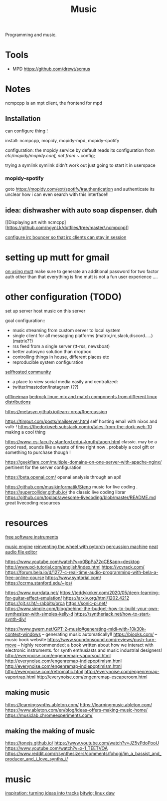 #+TITLE: Music

Programming and music.

* Tools
- MPD
  https://github.com/drewt/scmus

* Notes
ncmpcpp is an mpt client, the frontend for mpd

** Installation
can configure thing !

install: ncmpcpp, mopidy, mopidy-mpd, mopidy-spotify

configuration:
the mopidy service by default reads its configuration from
/etc/mopidy/mopidy.conf, not from ~/.config;

trying a symlink
symlink didn't work out
just going to start it in userspace

*** mopidy-spotify

goto https://mopidy.com/ext/spotify/#authentication and authenticate
its unclear how i can even search with this interface!!

** idea: dishwasher with auto soap dispenser. duh

[[Displaying art with
ncmcpp][https://github.com/ngynLk/dotfiles/tree/master/.ncmpcpp]]

[[https://wiki.znc.in/ZNC][configure irc bouncer so that irc clients can stay in session]]

* setting up mutt for gmail

[[https://news.ycombinator.com/item?id=14567074][on using mutt]]
make sure to generate an additional password for two factor auth
other than that everything is fine
mutt is not a fun user experience ....

* other configuration (TODO)

set up server
host music on this server

goal configuration::
- music streaming from custom server to local system
- single client for all messaging platforms (matrix,irc,slack,discord.....) (matrix??)
- rss feed from a single server (tt-rss, newsboat)
- better autosync solution than dropbox
- controlling things in house, different places etc
- reproducible system configuration
[[https://www.reddit.com/r/selfhosted/][selfhosted community]]

- a place to view social media easily and centralized:
- twitter/mastodon/instagram (??)

[[https://hobo.house/2017/07/17/using-offlineimap-with-the-gmail-imap-api/][offlineimap]]
[[https://bedrocklinux.org/][bedrock linux: mix and match components from different linux distributions]]

https://metasyn.github.io/learn-orca/#percussion

https://timput.com/posts/mailserver.html self hosting email with nixos and
vultr !
https://thedorkweb.substack.com/p/tales-from-the-dork-web-10 making a cool
thing

https://www-cs-faculty.stanford.edu/~knuth/taocp.html classic. may be a good
read, sounds like a waste of time right now . probably a cool gift or
something to purchase though !

https://geekflare.com/multiple-domains-on-one-server-with-apache-nginx/
pertinent for the server configuration

https://beta.openai.com/ openai analysis through an api!

https://github.com/musikinformatik/Steno music for live coding .
https://supercollider.github.io/ the classic live coding librar
https://github.com/toplap/awesome-livecoding/blob/master/README.md great
livecoding resources
* resources
[[https://www.spitfireaudio.com/labs/][free software instruments]]

[[https://supercollider.github.io/][music engine]]
[[https://blog.benwiener.com/programming/2019/04/29/reinventing-the-wheel.html][reinventing the wheel with pytorch]]
[[https://metasyn.github.io/learn-orca/#percussion][percussion machine]]
[[https://audiomass.co/][neat audio file editor]]

https://www.youtube.com/watch?v=x0BpPa72qCE&app=desktop
http://www.pd-tutorial.com/english/index.html
https://vcvrack.com/
https://forum.bela.io/d/1277-c-real-time-audio-programming-with-bela-a-free-online-course
https://www.syntorial.com/
https://ccrma.stanford.edu/~jos/

https://www.purrdata.net/
https://teddykoker.com/2020/05/deep-learning-for-guitar-effect-emulation/
https://arxiv.org/html/1202.4212
https://git.sr.ht/~rabbits/orca
https://sonic-pi.net/
https://www.simple.com/blog/behind-the-budget-how-to-build-your-own-synthesizer-with-simples-kelly-d
https://syntherjack.net/how-to-start-synth-diy/

https://www.gwern.net/GPT-2-music#generating-midi-with-10k30k-context-windows
-- generating music automatically!!
https://bjooks.com/ -- music book website
https://www.soundonsound.com/reviews/push-turn-move -- highly recommended; a
book written about how we interact with electronic instruments. for synth
enthusiasts and music industrial designers!
http://everynoise.com/engenremap-vaporsoul.html
http://everynoise.com/engenremap-indiepoptimism.html
http://everynoise.com/engenremap-indiepoptimism.html
http://everynoise.com/retromatic.html
http://everynoise.com/engenremap-vaportrap.html
http://everynoise.com/engenremap-escaperoom.html
** making music
https://learningsynths.ableton.com/
https://learningmusic.ableton.com/
https://www.ableton.com/en/blog/ideas-offers-making-music-home/
https://musiclab.chromeexperiments.com/
** making the making of music
https://tonejs.github.io/
https://www.youtube.com/watch?v=JZ5yPdoPooU
https://www.youtube.com/watch?v=x-1_TEETVOA
https://www.reddit.com/r/synthesizers/comments/fxhogj/im_a_bassist_and_producer_and_i_love_synths_i/


* music
[[https://www.youtube.com/watch?v=ONloOhDLrFU&app=desktop][inspiration: turning ideas into tracks]]
[[https://www.bitwig.com/en/bitwig-studio.html][bitwig: linux daw]]
